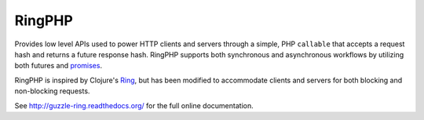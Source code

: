 =======
RingPHP
=======

Provides low level APIs used to power HTTP clients and servers through a
simple, PHP ``callable`` that accepts a request hash and returns a future
response hash. RingPHP supports both synchronous and asynchronous
workflows by utilizing both futures and `promises <https://github.com/reactphp/promise>`_.

RingPHP is inspired by Clojure's `Ring <https://github.com/ring-clojure/ring>`_,
but has been modified to accommodate clients and servers for both blocking
and non-blocking requests.

See http://guzzle-ring.readthedocs.org/ for the full online documentation.
